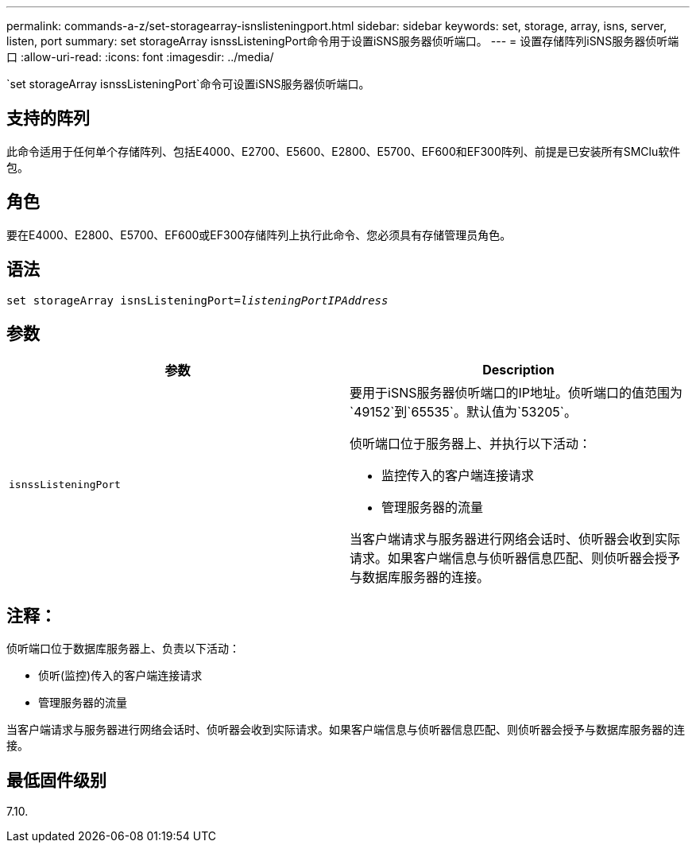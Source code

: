 ---
permalink: commands-a-z/set-storagearray-isnslisteningport.html 
sidebar: sidebar 
keywords: set, storage, array, isns, server, listen, port 
summary: set storageArray isnssListeningPort命令用于设置iSNS服务器侦听端口。 
---
= 设置存储阵列iSNS服务器侦听端口
:allow-uri-read: 
:icons: font
:imagesdir: ../media/


[role="lead"]
`set storageArray isnssListeningPort`命令可设置iSNS服务器侦听端口。



== 支持的阵列

此命令适用于任何单个存储阵列、包括E4000、E2700、E5600、E2800、E5700、EF600和EF300阵列、前提是已安装所有SMClu软件包。



== 角色

要在E4000、E2800、E5700、EF600或EF300存储阵列上执行此命令、您必须具有存储管理员角色。



== 语法

[source, cli, subs="+macros"]
----
set storageArray isnsListeningPort=pass:quotes[_listeningPortIPAddress_]
----


== 参数

[cols="2*"]
|===
| 参数 | Description 


 a| 
`isnssListeningPort`
 a| 
要用于iSNS服务器侦听端口的IP地址。侦听端口的值范围为`49152`到`65535`。默认值为`53205`。

侦听端口位于服务器上、并执行以下活动：

* 监控传入的客户端连接请求
* 管理服务器的流量


当客户端请求与服务器进行网络会话时、侦听器会收到实际请求。如果客户端信息与侦听器信息匹配、则侦听器会授予与数据库服务器的连接。

|===


== 注释：

侦听端口位于数据库服务器上、负责以下活动：

* 侦听(监控)传入的客户端连接请求
* 管理服务器的流量


当客户端请求与服务器进行网络会话时、侦听器会收到实际请求。如果客户端信息与侦听器信息匹配、则侦听器会授予与数据库服务器的连接。



== 最低固件级别

7.10.
